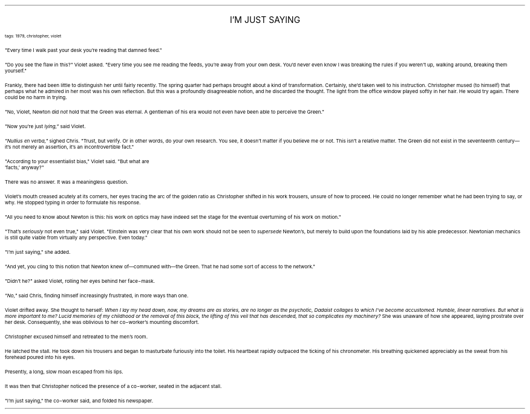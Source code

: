 .LP
.ce
.ps 16
.CW
I'M JUST SAYING
.R
 
.ps 8
.CW
tags: 1979, christopher, violet
.R

.PP
.ps 10
"Every time I walk past your desk you're reading that damned feed."
.PP
.ps 10
"Do you see the flaw in this?" Violet asked.  "Every time you see me
reading the feeds, you're away from your own desk.  You'd never even
know I was breaking the rules if you weren't up, walking around,
breaking them yourself."
.PP
.ps 10
Frankly, there had been little to distinguish her until fairly
recently.  The spring quarter had perhaps brought about a kind of
transformation.  Certainly, she'd taken well to his instruction.
Christopher mused (to himself) that perhaps what he admired in her
most was his own reflection.  But this was a profoundly disagreeable
notion, and he discarded the thought.  The light from the office window
played softly in her hair.  He would try again.  There could be no harm
in trying.
.PP
.ps 10
"No, Violet, Newton did
.I
not
.R
hold that the Green was eternal.  A
gentleman of his era would not even have been able to perceive the
Green."
.PP
.ps 10
"Now you're just
.I
lying,"
.R
said Violet.
.PP
.ps 10
.I
"Nullius en verba,"
.R
sighed Chris.  "Trust, but verify.  Or in other
words, do your own research.  You see, it doesn't matter if you believe
me or not.  This isn't a relative matter.  The Green did not exist in
the seventeenth century\(emit's not merely an assertion, it's an
incontrovertible fact."
.PP
.ps 10
"According to your essentialist bias," Violet said.  "But what are
 'facts,' anyway?"
.PP
.ps 10
There was no answer.  It was a meaningless question.
.PP
.ps 10
Violet's mouth creased acutely at its corners, her eyes tracing the
arc of the golden ratio as Christopher shifted in his work trousers,
unsure of how to proceed.  He could no longer remember what he had been
trying to say, or why.  He stopped typing in order to formulate his
response.
.PP
.ps 10
"All you need to know about Newton is this: his work on optics may
have indeed set the stage for the eventual overturning of his work on
motion."
.PP
.ps 10
"That's
.I
seriously
.R
not even true," said Violet.  "Einstein was very
clear that his own work should not be seen to
.I
supersede
.R
Newton's, but
merely to build upon the foundations laid by his able predecessor.
Newtonian mechanics is still quite viable from virtually any
perspective.  Even today."
.PP
.ps 10
"I'm just saying," she added.
.PP
.ps 10
"And yet, you cling to this notion that Newton knew of\(emcommuned
with\(emthe Green.  That he had some sort of access to the network."
.PP
.ps 10
"Didn't he?" asked Violet, rolling her eyes behind her face\-mask.
.PP
.ps 10
.I
"No,"
.R
said Chris, finding himself increasingly frustrated, in more
ways than one.

.PP
.ps 10
Violet drifted away.  She thought to herself:
.I
When I lay my head
down, now, my dreams are as stories, are no longer as the psychotic,
Dadaist collages to which I've become accustomed.  Humble, linear
narratives.  But what is more important to me?  Lucid memories of my
childhood or the removal of this block, the lifting of this veil that
has descended, that so complicates my machinery?
.R
She was unaware of
how she appeared, laying prostrate over her desk.  Consequently, she
was oblivious to her co\-worker's mounting discomfort.

.PP
.ps 10
Christopher excused himself and retreated to the men's room.
.PP
.ps 10
He latched the stall.  He took down his trousers and began to
masturbate furiously into the toilet.  His heartbeat rapidly outpaced
the ticking of his chronometer.  His breathing quickened appreciably as
the sweat from his forehead poured into his eyes.
.PP
.ps 10
Presently, a long, slow moan escaped from his lips.
.PP
.ps 10
It was then that Christopher noticed the presence of a co\-worker,
seated in the adjacent stall.
.PP
.ps 10
"I'm just saying," the co\-worker said, and folded his newspaper.
